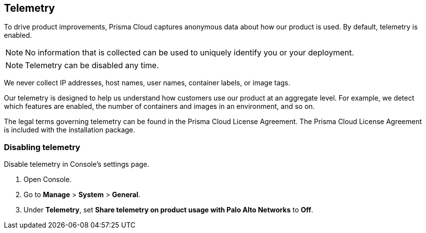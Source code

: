 == Telemetry

To drive product improvements, Prisma Cloud captures anonymous data about how our product is used.
By default, telemetry is enabled.

NOTE: No information that is collected can be used to uniquely identify you or your deployment.

NOTE: Telemetry can be disabled any time.

We never collect IP addresses, host names, user names, container labels, or image tags.

Our telemetry is designed to help us understand how customers use our product at an aggregate level.
For example, we detect which features are enabled, the number of containers and images in an environment, and so on.

The legal terms governing telemetry can be found in the Prisma Cloud License Agreement.
The Prisma Cloud License Agreement is included with the installation package.


[.task]
=== Disabling telemetry

Disable telemetry in Console's settings page.

[.procedure]
. Open Console.

. Go to *Manage* > *System* > *General*.

. Under *Telemetry*, set *Share telemetry on product usage with Palo Alto Networks* to *Off*.
